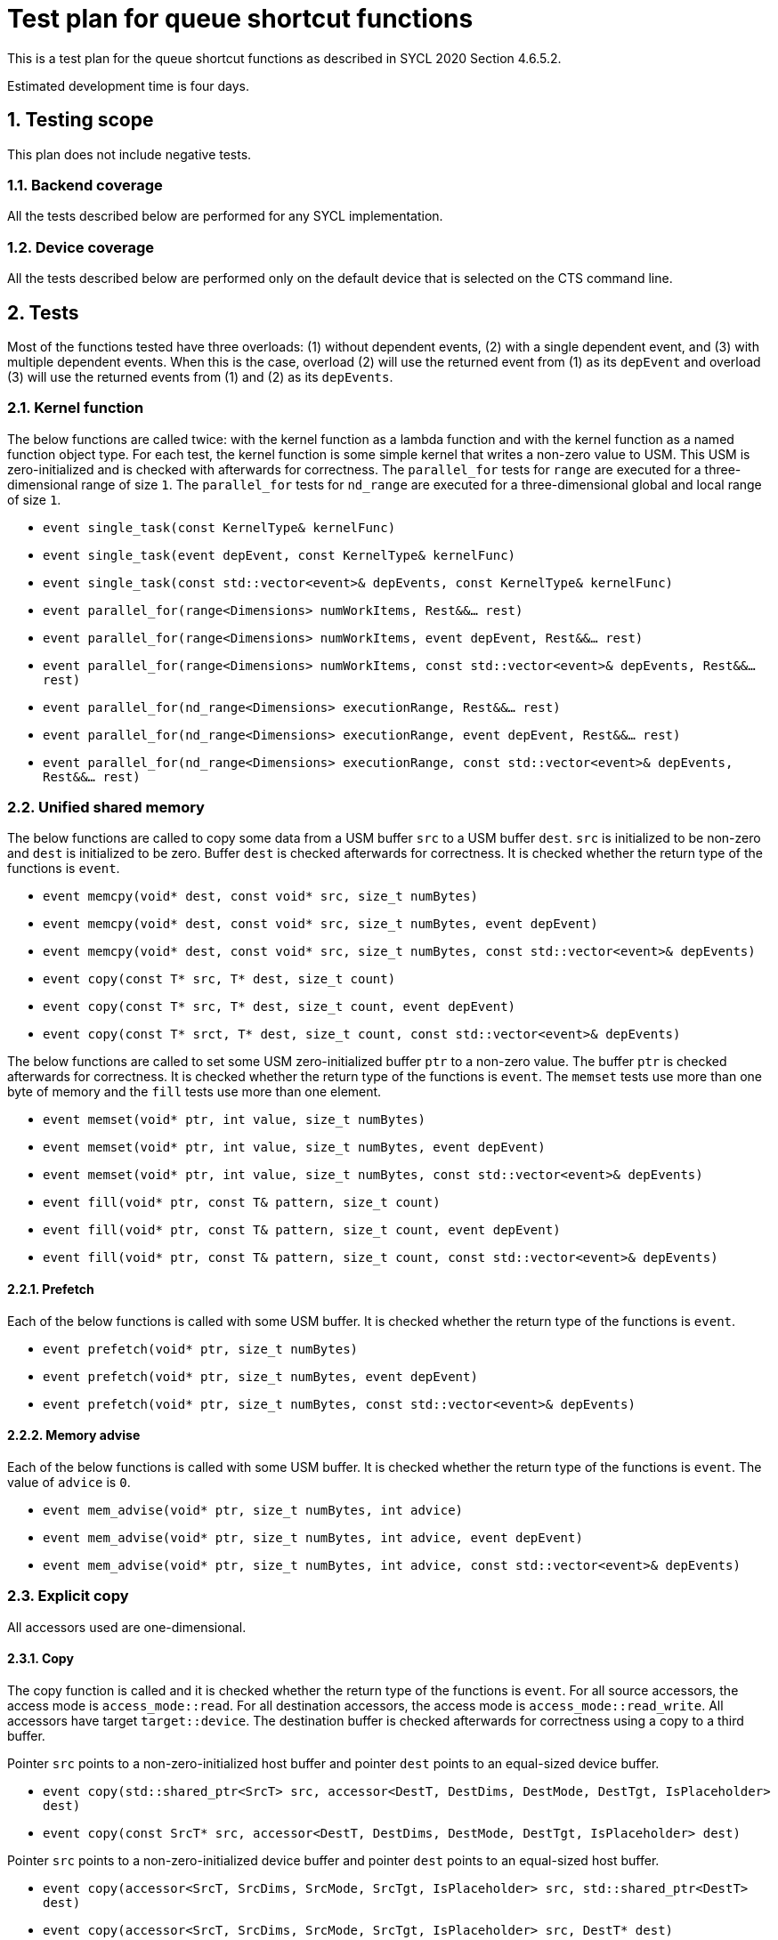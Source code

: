 :sectnums:
:xrefstyle: short

= Test plan for queue shortcut functions

This is a test plan for the queue shortcut functions as described in SYCL 2020 Section 4.6.5.2.

Estimated development time is four days.

== Testing scope

This plan does not include negative tests.

=== Backend coverage

All the tests described below are performed for any SYCL implementation.

=== Device coverage

All the tests described below are performed only on the default device that is selected on the CTS command line.

== Tests
Most of the functions tested have three overloads: (1) without dependent events, (2) with a single dependent event, and (3) with multiple dependent events. When this is the case, overload (2) will use the returned event from (1) as its `depEvent` and overload (3) will use the returned events from (1) and (2) as its `depEvents`.

=== Kernel function

The below functions are called twice: with the kernel function as a lambda function and with the kernel function as a named function object type. For each test, the kernel function is some simple kernel that writes a non-zero value to USM. This USM is zero-initialized and is checked with afterwards for correctness. The `parallel_for` tests for `range` are executed for a three-dimensional range of size `1`. The `parallel_for` tests for `nd_range` are executed for a three-dimensional global and local range of size `1`.

* `event single_task(const KernelType& kernelFunc)`
* `event single_task(event depEvent, const KernelType& kernelFunc)`
* `event single_task(const std::vector<event>& depEvents, const KernelType& kernelFunc)`
* `event parallel_for(range<Dimensions> numWorkItems, Rest&&... rest)`
* `event parallel_for(range<Dimensions> numWorkItems, event depEvent, Rest&&... rest)`
* `event parallel_for(range<Dimensions> numWorkItems, const std::vector<event>& depEvents, Rest&&... rest)`
* `event parallel_for(nd_range<Dimensions> executionRange, Rest&&... rest)`
* `event parallel_for(nd_range<Dimensions> executionRange, event depEvent, Rest&&... rest)`
* `event parallel_for(nd_range<Dimensions> executionRange, const std::vector<event>& depEvents, Rest&&... rest)`

=== Unified shared memory

The below functions are called to copy some data from a USM buffer `src` to a USM buffer `dest`. `src` is initialized to be non-zero and `dest` is initialized to be zero. Buffer `dest` is checked afterwards for correctness. It is checked whether the return type of the functions is `event`.

* `event memcpy(void* dest, const void* src, size_t numBytes)`
* `event memcpy(void* dest, const void* src, size_t numBytes, event depEvent)`
* `event memcpy(void* dest, const void* src, size_t numBytes, const std::vector<event>& depEvents)`
* `event copy(const T* src, T* dest, size_t count)`
* `event copy(const T* src, T* dest, size_t count, event depEvent)`
* `event copy(const T* srct, T* dest, size_t count, const std::vector<event>& depEvents)`

The below functions are called to set some USM zero-initialized buffer `ptr` to a non-zero value. The buffer `ptr` is checked afterwards for correctness. It is checked whether the return type of the functions is `event`. The `memset` tests use more than one byte of memory and the `fill` tests use more than one element.

* `event memset(void* ptr, int value, size_t numBytes)`
* `event memset(void* ptr, int value, size_t numBytes, event depEvent)`
* `event memset(void* ptr, int value, size_t numBytes, const std::vector<event>& depEvents)`
* `event fill(void* ptr, const T& pattern, size_t count)`
* `event fill(void* ptr, const T& pattern, size_t count, event depEvent)`
* `event fill(void* ptr, const T& pattern, size_t count, const std::vector<event>& depEvents)`

==== Prefetch
Each of the below functions is called with some USM buffer. It is checked whether the return type of the functions is `event`.

* `event prefetch(void* ptr, size_t numBytes)`
* `event prefetch(void* ptr, size_t numBytes, event depEvent)`
* `event prefetch(void* ptr, size_t numBytes, const std::vector<event>& depEvents)`

==== Memory advise
Each of the below functions is called with some USM buffer. It is checked whether the return type of the functions is `event`. The value of `advice` is `0`.

* `event mem_advise(void* ptr, size_t numBytes, int advice)`
* `event mem_advise(void* ptr, size_t numBytes, int advice, event depEvent)`
* `event mem_advise(void* ptr, size_t numBytes, int advice, const std::vector<event>& depEvents)`

=== Explicit copy
All accessors used are one-dimensional.

==== Copy
The copy function is called and it is checked whether the return type of the functions is `event`. For all source accessors, the access mode is `access_mode::read`. For all destination accessors, the access mode is `access_mode::read_write`. All accessors have target `target::device`. The destination buffer is checked afterwards for correctness using a copy to a third buffer.

Pointer `src` points to a non-zero-initialized host buffer and pointer `dest` points to an equal-sized device buffer.

* `event copy(std::shared_ptr<SrcT> src, accessor<DestT, DestDims, DestMode, DestTgt, IsPlaceholder> dest)`
* `event copy(const SrcT* src, accessor<DestT, DestDims, DestMode, DestTgt, IsPlaceholder> dest)`

Pointer `src` points to a non-zero-initialized device buffer and pointer `dest` points to an equal-sized host buffer.

* `event copy(accessor<SrcT, SrcDims, SrcMode, SrcTgt, IsPlaceholder> src, std::shared_ptr<DestT> dest)`
* `event copy(accessor<SrcT, SrcDims, SrcMode, SrcTgt, IsPlaceholder> src, DestT* dest)`

Pointer `src` points to a non-zero-initialized device buffer and pointer `dest` points to an equal-sized device buffer.

* `event copy(accessor<SrcT, SrcDims, SrcMode, SrcTgt, IsSrcPlaceholder> src, accessor<DestT, DestDims, DestMode, DestTgt, IsDestPlaceholder> dest)`

==== Other functions
The below function is called with some host memory object. It is checked whether the return type of the functions is `event`.

* `event update_host(accessor<T, Dims, Mode, Tgt, IsPlaceholder> acc)`

The below function is called to replicate some non-zero value `src` into some zero-initialized device memory object with more than one element. The device memory is checked afterwards for correctness using a copy to host memory. It is checked whether the return type of the functions is `event`.

* `event fill(accessor<T, Dims, Mode, Tgt, IsPlaceholder> dest, const T& src)`
